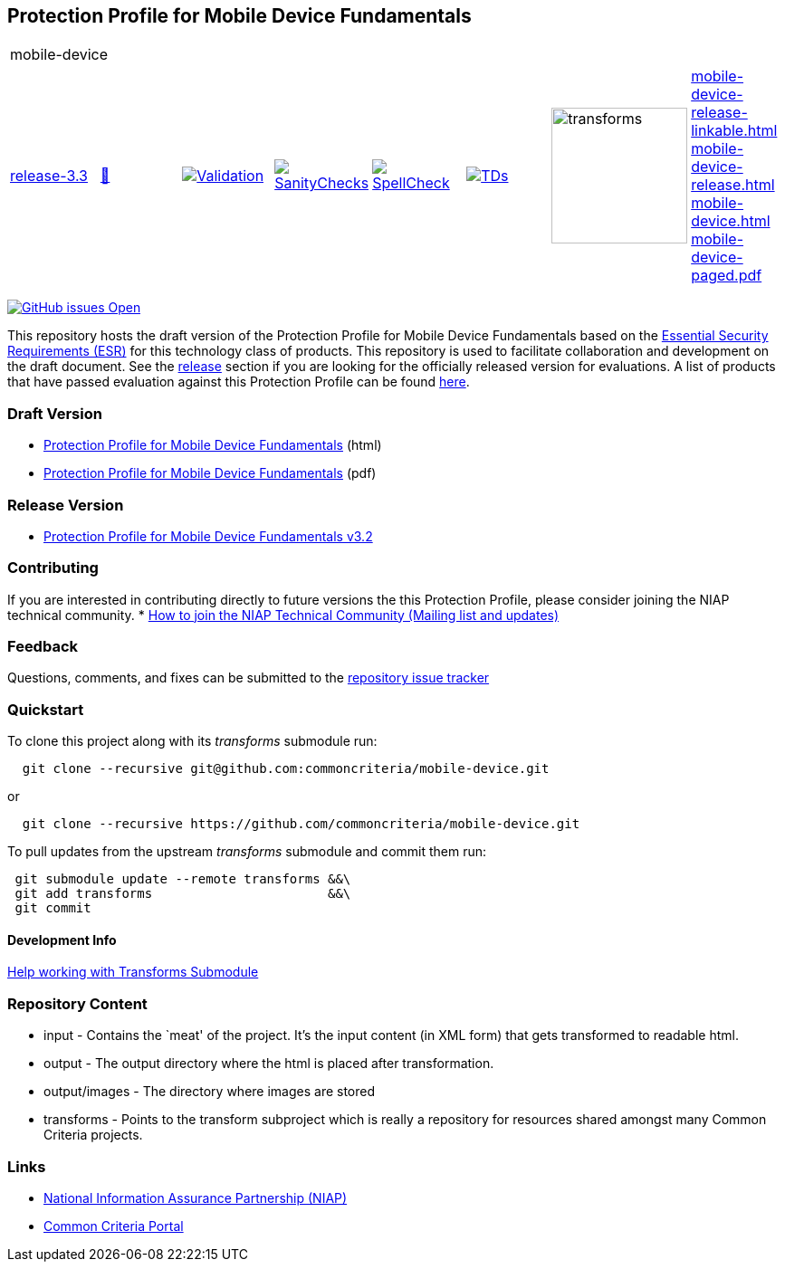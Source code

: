 == Protection Profile for Mobile Device Fundamentals
[cols="1,1,1,1,1,1,1,1"]
|===
8+|mobile-device 
| https://github.com/commoncriteria/mobile-device/tree/release-3.3[release-3.3] 
a| https://commoncriteria.github.io/mobile-device/release-3.3/mobile-device-release.html[📄]
a|[link=https://github.com/commoncriteria/mobile-device/blob/gh-pages/release-3.3/ValidationReport.txt]
image::https://raw.githubusercontent.com/commoncriteria/mobile-device/gh-pages/release-3.3/validation.svg[Validation]
a|[link=https://github.com/commoncriteria/mobile-device/blob/gh-pages/release-3.3/SanityChecksOutput.md]
image::https://raw.githubusercontent.com/commoncriteria/mobile-device/gh-pages/release-3.3/warnings.svg[SanityChecks]
a|[link=https://github.com/commoncriteria/mobile-device/blob/gh-pages/release-3.3/SpellCheckReport.txt]
image::https://raw.githubusercontent.com/commoncriteria/mobile-device/gh-pages/release-3.3/spell-badge.svg[SpellCheck]
a|[link=https://github.com/commoncriteria/mobile-device/blob/gh-pages/release-3.3/TDValidationReport.txt]
image::https://raw.githubusercontent.com/commoncriteria/mobile-device/gh-pages/release-3.3/tds.svg[TDs]
a|image::https://raw.githubusercontent.com/commoncriteria/mobile-device/gh-pages/release-3.3/transforms.svg[transforms,150]
a| 
https://commoncriteria.github.io/mobile-device/release-3.3/mobile-device-release-linkable.html[mobile-device-release-linkable.html] +
https://commoncriteria.github.io/mobile-device/release-3.3/mobile-device-release.html[mobile-device-release.html] +
https://commoncriteria.github.io/mobile-device/release-3.3/mobile-device.html[mobile-device.html] +
https://commoncriteria.github.io/mobile-device/release-3.3/mobile-device-paged.pdf[mobile-device-paged.pdf] +
|===


https://github.com/commoncriteria/mobile-device/issues[image:https://img.shields.io/github/issues/commoncriteria/mobile-device.svg?maxAge=2592000[GitHub
issues Open]]

This repository hosts the draft version of the Protection Profile for
Mobile Device Fundamentals based on the
https://commoncriteria.github.io/pp/mobile-device/mobile-device-esr.html[Essential
Security Requirements (ESR)] for this technology class of products. This
repository is used to facilitate collaboration and development on the
draft document. See the link:#Release-Version[release] section if you
are looking for the officially released version for evaluations. A list
of products that have passed evaluation against this Protection Profile
can be found https://www.niap-ccevs.org/Profile/Info.cfm?id=417[here].

=== Draft Version

* https://commoncriteria.github.io/pp/mobile-device/mobile-device-release.html[Protection
Profile for Mobile Device Fundamentals] (html)
* https://commoncriteria.github.io/pp/mobile-device/mobile-device-release.pdf[Protection
Profile for Mobile Device Fundamentals] (pdf)

=== Release Version

* https://www.niap-ccevs.org/Profile/Info.cfm?PPID=455&id=455[Protection
Profile for Mobile Device Fundamentals v3.2]

=== Contributing

If you are interested in contributing directly to future versions the
this Protection Profile, please consider joining the NIAP technical
community. *
https://www.niap-ccevs.org/NIAP_Evolution/tech_communities.cfm[How to
join the NIAP Technical Community (Mailing list and updates)]

=== Feedback

Questions, comments, and fixes can be submitted to the
https://github.com/commoncriteria/mobile-device/issues[repository issue
tracker]

=== Quickstart

To clone this project along with its _transforms_ submodule run:

....
  git clone --recursive git@github.com:commoncriteria/mobile-device.git
....

or

....
  git clone --recursive https://github.com/commoncriteria/mobile-device.git
....

To pull updates from the upstream _transforms_ submodule and commit them
run:

....
 git submodule update --remote transforms &&\
 git add transforms                       &&\
 git commit
....

==== Development Info

https://github.com/commoncriteria/transforms/wiki/Working-with-Transforms-as-a-Submodule[Help
working with Transforms Submodule]

=== Repository Content

* input - Contains the `meat' of the project. It’s the input content (in
XML form) that gets transformed to readable html.
* output - The output directory where the html is placed after
transformation.
* output/images - The directory where images are stored
* transforms - Points to the transform subproject which is really a
repository for resources shared amongst many Common Criteria projects.

=== Links

* https://www.niap-ccevs.org/[National Information Assurance Partnership
(NIAP)]
* https://www.commoncriteriaportal.org/[Common Criteria Portal]
